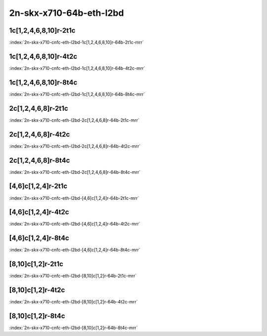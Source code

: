 2n-skx-x710-64b-eth-l2bd
------------------------

1c[1,2,4,6,8,10]r-2t1c
``````````````````````

.. raw:: html

    <a name="x710-64b-2t1c-cnf1"></a>
    <center><b>

:index:`2n-skx-x710-cnfc-eth-l2bd-1c[1,2,4,6,8,10]r-64b-2t1c-mrr`

.. raw:: html

    </b>
    Links to builds:
    <a href="https://nexus.fd.io/content/repositories/fd.io.master.ubuntu.xenial.main/io/fd/vpp/vpp/" target="_blank">vpp-ref</a>,
    <a href="https://jenkins.fd.io/view/csit/job/csit-vpp-perf-mrr-daily-master-2n-skx" target="_blank">csit-ref</a>
    <iframe width="1100" height="800" frameborder="0" scrolling="no" src="../_static/vpp/cpta-cnfc1-eth-l2bd-2t1c-x710-2n-skx.html"></iframe>
    <p><br><br></p>
    </center>

1c[1,2,4,6,8,10]r-4t2c
``````````````````````

.. raw:: html

    <a name="x710-64b-4t2c-cnfc1"></a>
    <center><b>

:index:`2n-skx-x710-cnfc-eth-l2bd-1c[1,2,4,6,8,10]r-64b-4t2c-mrr`

.. raw:: html

    </b>
    Links to builds:
    <a href="https://nexus.fd.io/content/repositories/fd.io.master.ubuntu.xenial.main/io/fd/vpp/vpp/" target="_blank">vpp-ref</a>,
    <a href="https://jenkins.fd.io/view/csit/job/csit-vpp-perf-mrr-daily-master-2n-skx" target="_blank">csit-ref</a>
    <iframe width="1100" height="800" frameborder="0" scrolling="no" src="../_static/vpp/cpta-cnfc1-eth-l2bd-4t2c-x710-2n-skx.html"></iframe>
    <p><br><br></p>
    </center>

1c[1,2,4,6,8,10]r-8t4c
``````````````````````

.. raw:: html

    <a name="x710-64b-8t4c-cnfc1"></a>
    <center><b>

:index:`2n-skx-x710-cnfc-eth-l2bd-1c[1,2,4,6,8,10]r-64b-8t4c-mrr`

.. raw:: html

    </b>
    Links to builds:
    <a href="https://nexus.fd.io/content/repositories/fd.io.master.ubuntu.xenial.main/io/fd/vpp/vpp/" target="_blank">vpp-ref</a>,
    <a href="https://jenkins.fd.io/view/csit/job/csit-vpp-perf-mrr-daily-master-2n-skx" target="_blank">csit-ref</a>
    <iframe width="1100" height="800" frameborder="0" scrolling="no" src="../_static/vpp/cpta-cnfc1-eth-l2bd-8t4c-x710-2n-skx.html"></iframe>
    <p><br><br></p>
    </center>

2c[1,2,4,6,8]r-2t1c
```````````````````

.. raw:: html

    <a name="x710-64b-2t1c-cnfc2"></a>
    <center><b>

:index:`2n-skx-x710-cnfc-eth-l2bd-2c[1,2,4,6,8]r-64b-2t1c-mrr`

.. raw:: html

    </b>
    Links to builds:
    <a href="https://nexus.fd.io/content/repositories/fd.io.master.ubuntu.xenial.main/io/fd/vpp/vpp/" target="_blank">vpp-ref</a>,
    <a href="https://jenkins.fd.io/view/csit/job/csit-vpp-perf-mrr-daily-master-2n-skx" target="_blank">csit-ref</a>
    <iframe width="1100" height="800" frameborder="0" scrolling="no" src="../_static/vpp/cpta-cnfc2-eth-l2bd-2t1c-x710-2n-skx.html"></iframe>
    <p><br><br></p>
    </center>

2c[1,2,4,6,8]r-4t2c
```````````````````

.. raw:: html

    <a name="x710-64b-4t2c-cnfc2"></a>
    <center><b>

:index:`2n-skx-x710-cnfc-eth-l2bd-2c[1,2,4,6,8]r-64b-4t2c-mrr`

.. raw:: html

    </b>
    Links to builds:
    <a href="https://nexus.fd.io/content/repositories/fd.io.master.ubuntu.xenial.main/io/fd/vpp/vpp/" target="_blank">vpp-ref</a>,
    <a href="https://jenkins.fd.io/view/csit/job/csit-vpp-perf-mrr-daily-master-2n-skx" target="_blank">csit-ref</a>
    <iframe width="1100" height="800" frameborder="0" scrolling="no" src="../_static/vpp/cpta-cnfc2-eth-l2bd-4t2c-x710-2n-skx.html"></iframe>
    <p><br><br></p>
    </center>

2c[1,2,4,6,8]r-8t4c
```````````````````

.. raw:: html

    <a name="x710-64b-8t4c-cnfc2"></a>
    <center><b>

:index:`2n-skx-x710-cnfc-eth-l2bd-2c[1,2,4,6,8]r-64b-8t4c-mrr`

.. raw:: html

    </b>
    Links to builds:
    <a href="https://nexus.fd.io/content/repositories/fd.io.master.ubuntu.xenial.main/io/fd/vpp/vpp/" target="_blank">vpp-ref</a>,
    <a href="https://jenkins.fd.io/view/csit/job/csit-vpp-perf-mrr-daily-master-2n-skx" target="_blank">csit-ref</a>
    <iframe width="1100" height="800" frameborder="0" scrolling="no" src="../_static/vpp/cpta-cnfc2-eth-l2bd-8t4c-x710-2n-skx.html"></iframe>
    <p><br><br></p>
    </center>

[4,6]c[1,2,4]r-2t1c
```````````````````

.. raw:: html

    <a name="x710-64b-2t1c-cnfc46"></a>
    <center><b>

:index:`2n-skx-x710-cnfc-eth-l2bd-[4,6]c[1,2,4]r-64b-2t1c-mrr`

.. raw:: html

    </b>
    Links to builds:
    <a href="https://nexus.fd.io/content/repositories/fd.io.master.ubuntu.xenial.main/io/fd/vpp/vpp/" target="_blank">vpp-ref</a>,
    <a href="https://jenkins.fd.io/view/csit/job/csit-vpp-perf-mrr-daily-master-2n-skx" target="_blank">csit-ref</a>
    <iframe width="1100" height="800" frameborder="0" scrolling="no" src="../_static/vpp/cpta-cnfc46-eth-l2bd-2t1c-x710-2n-skx.html"></iframe>
    <p><br><br></p>
    </center>

[4,6]c[1,2,4]r-4t2c
```````````````````

.. raw:: html

    <a name="x710-64b-4t2c-cnfc46"></a>
    <center><b>

:index:`2n-skx-x710-cnfc-eth-l2bd-[4,6]c[1,2,4]r-64b-4t2c-mrr`

.. raw:: html

    </b>
    Links to builds:
    <a href="https://nexus.fd.io/content/repositories/fd.io.master.ubuntu.xenial.main/io/fd/vpp/vpp/" target="_blank">vpp-ref</a>,
    <a href="https://jenkins.fd.io/view/csit/job/csit-vpp-perf-mrr-daily-master-2n-skx" target="_blank">csit-ref</a>
    <iframe width="1100" height="800" frameborder="0" scrolling="no" src="../_static/vpp/cpta-cnfc46-eth-l2bd-4t2c-x710-2n-skx.html"></iframe>
    <p><br><br></p>
    </center>

[4,6]c[1,2,4]r-8t4c
```````````````````

.. raw:: html

    <a name="x710-64b-8t4c-cnfc46"></a>
    <center><b>

:index:`2n-skx-x710-cnfc-eth-l2bd-[4,6]c[1,2,4]r-64b-8t4c-mrr`

.. raw:: html

    </b>
    Links to builds:
    <a href="https://nexus.fd.io/content/repositories/fd.io.master.ubuntu.xenial.main/io/fd/vpp/vpp/" target="_blank">vpp-ref</a>,
    <a href="https://jenkins.fd.io/view/csit/job/csit-vpp-perf-mrr-daily-master-2n-skx" target="_blank">csit-ref</a>
    <iframe width="1100" height="800" frameborder="0" scrolling="no" src="../_static/vpp/cpta-cnfc46-eth-l2bd-8t4c-x710-2n-skx.html"></iframe>
    <p><br><br></p>
    </center>

[8,10]c[1,2]r-2t1c
``````````````````

.. raw:: html

    <a name="x710-64b-2t1c-cnfc810"></a>
    <center><b>

:index:`2n-skx-x710-cnfc-eth-l2bd-[8,10]c[1,2]r-64b-2t1c-mrr`

.. raw:: html

    </b>
    Links to builds:
    <a href="https://nexus.fd.io/content/repositories/fd.io.master.ubuntu.xenial.main/io/fd/vpp/vpp/" target="_blank">vpp-ref</a>,
    <a href="https://jenkins.fd.io/view/csit/job/csit-vpp-perf-mrr-daily-master-2n-skx" target="_blank">csit-ref</a>
    <iframe width="1100" height="800" frameborder="0" scrolling="no" src="../_static/vpp/cpta-cnfc810-eth-l2bd-2t1c-x710-2n-skx.html"></iframe>
    <p><br><br></p>
    </center>

[8,10]c[1,2]r-4t2c
``````````````````

.. raw:: html

    <a name="x710-64b-4t2c-cnfc810"></a>
    <center><b>

:index:`2n-skx-x710-cnfc-eth-l2bd-[8,10]c[1,2]r-64b-4t2c-mrr`

.. raw:: html

    </b>
    Links to builds:
    <a href="https://nexus.fd.io/content/repositories/fd.io.master.ubuntu.xenial.main/io/fd/vpp/vpp/" target="_blank">vpp-ref</a>,
    <a href="https://jenkins.fd.io/view/csit/job/csit-vpp-perf-mrr-daily-master-2n-skx" target="_blank">csit-ref</a>
    <iframe width="1100" height="800" frameborder="0" scrolling="no" src="../_static/vpp/cpta-cnfc810-eth-l2bd-4t2c-x710-2n-skx.html"></iframe>
    <p><br><br></p>
    </center>

[8,10]c[1,2]r-8t4c
``````````````````

.. raw:: html

    <a name="x710-64b-8t4c-cnfc810"></a>
    <center><b>

:index:`2n-skx-x710-cnfc-eth-l2bd-[8,10]c[1,2]r-64b-8t4c-mrr`

.. raw:: html

    </b>
    Links to builds:
    <a href="https://nexus.fd.io/content/repositories/fd.io.master.ubuntu.xenial.main/io/fd/vpp/vpp/" target="_blank">vpp-ref</a>,
    <a href="https://jenkins.fd.io/view/csit/job/csit-vpp-perf-mrr-daily-master-2n-skx" target="_blank">csit-ref</a>
    <iframe width="1100" height="800" frameborder="0" scrolling="no" src="../_static/vpp/cpta-cnfc810-eth-l2bd-8t4c-x710-2n-skx.html"></iframe>
    <p><br><br></p>
    </center>
